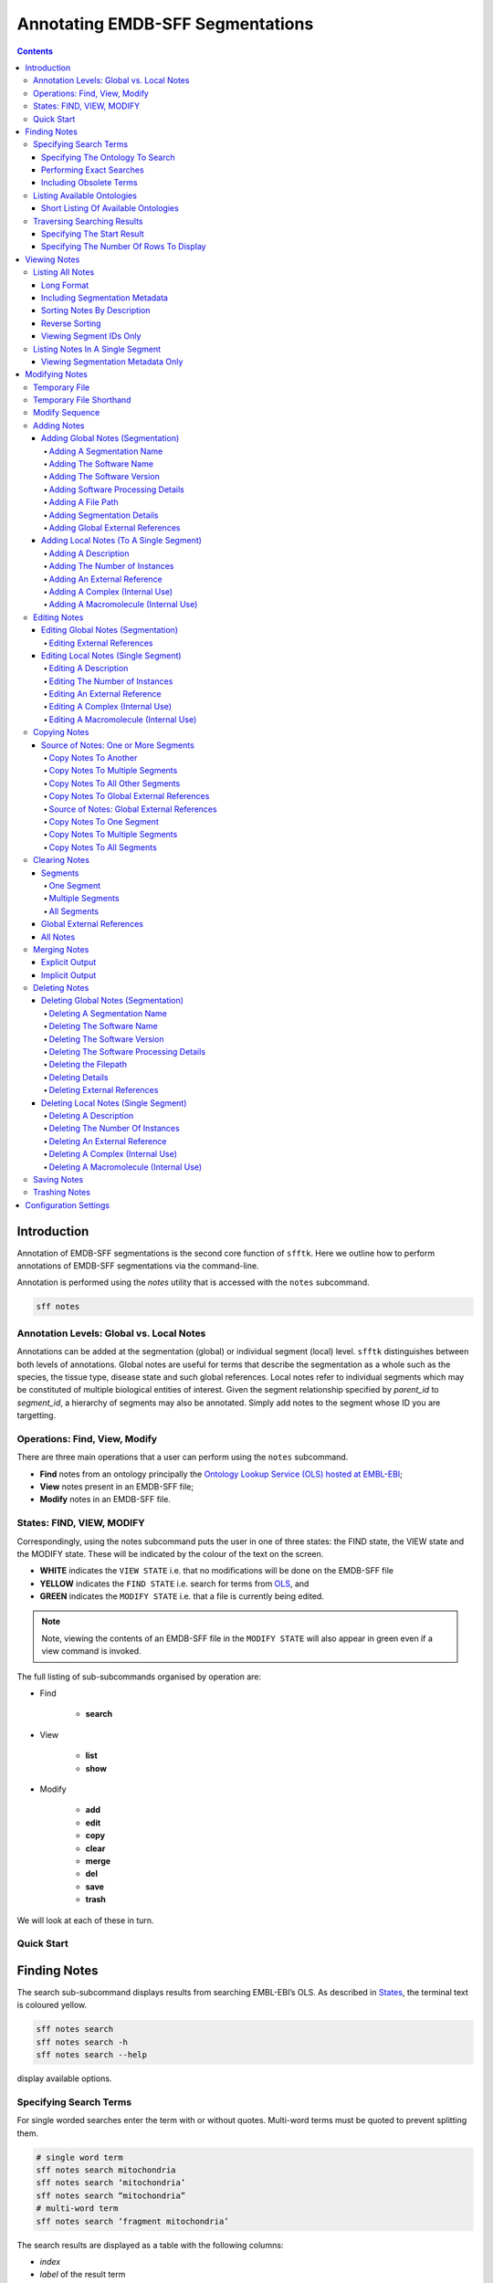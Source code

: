 =================================
Annotating EMDB-SFF Segmentations
=================================

.. contents::

Introduction
============

Annotation of EMDB-SFF segmentations is the second core function of ``sfftk``. 
Here we outline how to perform annotations of EMDB-SFF segmentations via the 
command-line.

Annotation is performed using the `notes` utility that is accessed with the 
``notes`` subcommand.

.. code:: bash

    sff notes
    
Annotation Levels: Global vs. Local Notes
-----------------------------------------

Annotations can be added at the segmentation (global) or individual segment 
(local) level. ``sfftk`` distinguishes between both levels of annotations. 
Global notes are 
useful for terms that describe the segmentation as a whole such as the 
species, the tissue type, disease state and such global references. Local 
notes refer to individual segments which may be constituted of multiple 
biological entities of interest. Given the segment relationship specified by 
`parent_id` to `segment_id`, a hierarchy of segments may also be annotated. 
Simply add notes to the segment whose ID you are targetting.

Operations: Find, View, Modify
------------------------------

There are three main operations that a user can perform using the ``notes`` subcommand.

-  **Find** notes from an ontology principally the `Ontology Lookup Service (OLS) hosted at EMBL-EBI <https://www.ebi.ac.uk/ols/index>`_;

-  **View** notes present in an EMDB-SFF file;

-  **Modify** notes in an EMDB-SFF file.

States: FIND, VIEW, MODIFY
--------------------------

Correspondingly, using the notes subcommand puts the user in one of three states: the FIND state, the VIEW state and the MODIFY state. These will be indicated by the colour of the text on the screen.

-  **WHITE** indicates the ``VIEW STATE`` i.e. that no modifications will be done on the EMDB-SFF file

-  **YELLOW** indicates the ``FIND STATE`` i.e. search for terms from `OLS <https://www.ebi.ac.uk/ols/index>`_, and

-  **GREEN** indicates the ``MODIFY STATE`` i.e. that a file is currently being edited. 

.. note::

	Note, viewing the contents of an EMDB-SFF file in the ``MODIFY STATE`` will also appear in green even if a view command is invoked.

The full listing of sub-subcommands organised by operation are:

-  Find

    -  **search**

-  View

    -  **list**

    -  **show**

-  Modify

    -  **add**

    -  **edit**

    - **copy**

    - **clear**

    -  **merge**

    -  **del**

    -  **save**

    -  **trash**

We will look at each of these in turn.

Quick Start
-----------

Finding Notes
=============

The search sub-subcommand displays results from searching EMBL-EBI’s OLS. As 
described in `States <#states-find-view-modify>`__, the terminal text is 
coloured yellow.

.. code:: bash

    sff notes search
    sff notes search -h
    sff notes search --help

display available options.

Specifying Search Terms
-----------------------

For single worded searches enter the term with or without quotes. Multi-word 
terms must be quoted to prevent splitting them.

.. code:: bash

    # single word term
    sff notes search mitochondria
    sff notes search ‘mitochondria’
    sff notes search “mitochondria”
    # multi-word term
    sff notes search ‘fragment mitochondria’

The search results are displayed as a table with the following columns:

-  *index*

-  *label* of the result term

-  *short_form*  [1]_ of the result term

-  *ontology_name*

-  *description/IRI* is free text describing the term and IRI refers to a link by which the term in the ontology may be accessed, and

-  *type* can have one of the following values: *class, property, individual, ontology*

Specifying The Ontology To Search
~~~~~~~~~~~~~~~~~~~~~~~~~~~~~~~~~

.. code:: bash

    sff notes search -O <ontology_name> “<term>”
    sff notes search --ontology <ontology_name> “<term>”

See `Listing Available Ontologies <#listing-available-ontologies>`__ on how 
to get an ontology to search.

Performing Exact Searches
~~~~~~~~~~~~~~~~~~~~~~~~~

Exact searches only return results matching the search term *exactly.*

.. code:: bash

    sff notes search -x “<term>”
    sff notes search --exact “<term>”

Including Obsolete Terms
~~~~~~~~~~~~~~~~~~~~~~~~

Some terms are retired and are excluded by default. They can be included using 
the ``-o/--obsoletes`` flag.

.. code:: bash

    sff notes search -o “<term>”
    sff notes search --obsoletes “<term>”

Listing Available Ontologies
----------------------------

.. code:: bash

    sff notes search -L “term”
    sff notes search --list-ontologies “term”

By default this provides a multi-line result for each ontology consisting of 
the *namespace* (also called *ID space*), *preferred prefix, title, 
description, homepage, the ontology ID,* and *version* of the ontology.

Short Listing Of Available Ontologies
~~~~~~~~~~~~~~~~~~~~~~~~~~~~~~~~~~~~~

Alternatively, a simple table result can be displayed using the 
``-l/--short-list-ontologies`` flag which displays only two columns: 
*namespace* and *description.*

.. code:: bash

    sff notes search -l “term”
    sff notes search --short-list-ontologies “term”

Traversing Searching Results
----------------------------

By default, ``sff notes`` search only shows the first page of results. Quite 
often, there will be more than one page of results. This will be evident from 
the last line of the results:

.. code:: bash
	
	Showing: 1 to 10 of 139 results found

Specifying The Start Result
~~~~~~~~~~~~~~~~~~~~~~~~~~~

The user can specify the result index at which results should be displayed 
using the ``-s/--start`` flag.

.. code:: bash

    sff notes search -s 1 “<term>”
    sff notes search --start 1 “<term>”

Specifying The Number Of Rows To Display
~~~~~~~~~~~~~~~~~~~~~~~~~~~~~~~~~~~~~~~~

More results can be display using the ``-r/--rows`` flag.

.. code:: bash

    sff notes search -r 11 “<term>”
    sff notes search --row 11 “<term>”

Entering invalid values for ``-s/--start`` and ``-r/--rows`` raise 
``ValueError`` exceptions.

Viewing Notes
=============

``sfftk`` includes utilities to view annotations (notes) included in EMDB-SFF 
files. There are two main functionalities:

-  `Listing` all notes present using the ``sff notes list`` sub-subcommand, and

-  `Showing` global notes or those in a single segment using the ``sff notes show`` sub-command.

As describe in `States <#states-find-view-modify>`__, the teminal text colour 
when viewing is **WHITE**.

Listing All Notes
-----------------

The **sff notes list** sub-command only lists a summary table of notes 
available for each segment. 

.. code:: bash

    sff notes list file.sff
    sff notes list file.hff
    sff notes list file.json

The default output is structured as follows:

.. code::

    Status information
    ******************
    Segment metatdata
    
Here is an example:

.. code:: bash

	**************************************************************************************************************
	id      parId   description                              #inst #exRf #cplx #macr           colour
	--------------------------------------------------------------------------------------------------------------
	9764    0       GroEL                                        1     7     0     0     (0.8, 0.96, 0.4, 1.0)
	9814    0       GroEL                                        1     7     0     0     (0.8, 0.48, 0.88, 1.0)
	9815    0       GroEL                                        1     7     0     0    (1.0, 0.412, 0.706, 1.0)
	9840    0       GroEL                                        1     7     0     0    (0.16, 0.84, 0.48, 1.0)
	9859    0       GroEL                                        1     7     0     0    (0.92, 0.84, 0.96, 1.0)
	9893    0       GroEL                                        1     7     0     0     (0.0, 0.84, 0.76, 1.0)
	9897    0       GroEL                                        1     7     0     0     (0.0, 0.84, 0.76, 1.0)
	9911    0       GroEL                                        1     7     0     0    (0.92, 0.84, 0.96, 1.0)
	9914    0       GroEL                                        1     7     0     0    (0.16, 0.84, 0.48, 1.0)
	9952    0       GroEL                                        1     7     0     0    (1.0, 0.412, 0.706, 1.0)
	9955    0       GroEL                                        1     7     0     0     (0.8, 0.96, 0.4, 1.0)
	9956    0       GroEL                                        1     7     0     0     (0.8, 0.48, 0.88, 1.0)

It has the following columns:

- *id*: segment ID

- *parId*: segment ID for the parent ID;

- *description*: a descriptive name for the segment, which provides a useful starting point when searching for annotation terms;

- *#inst*: the number of instances of the segment;

- *#exRf*: the number of external references present;

- *#cplx*: the number of complexes associated with the segment;

- *#macr*: the number of macromolecules associated with the segment; and

- *colour*: the colour of the segment in normalised RGBA. 

where the first line provides some status information about the current 
listing. Status messages will become much more important when we look at 
`modifying notes in EMDB-SFF files <#_c0sybxydflf7>`__. Status messages begin 
with a timestamp. Following status messages is the EMDB-SFF header 
information which specifies the schema version (``0.6.0a4``), the name of the 
segmentation (‘STL Segmentation’), software information including processing 
details, the primary descriptor (*meshList* in this case) and additional 
details on this segmentation. A row asterisks then divides the metadata from 
the segment data where one row per segment provides the *segment_id, 
parentID, description, number of instances, number of external references, 
number of complexes, number of macromolecules,* and *RGBA colour* of the 
segment. When modifying notes these values change.

Long Format
~~~~~~~~~~~

To view the list of notes by segment in long format (much more detail) use 
the ``-l/--long-format`` flag. This can be done with or without the header
(``-H/--header`` flag).

.. code:: bash

    sff notes list -l file.sff
    sff notes list --long-format file.sff

having the same

.. code::

    Status information
    ==================
    Segment metatdata

structure except now that the Segment metadata section has much more detail.

.. code::

	**************************************************************************************************************
	ID:		9764
	PARENT ID:	0
	Segment Type:	threeDVolume
	--------------------------------------------------------------------------------------------------------------
	Description:
		GroEL
	Number of instances:
		1
	--------------------------------------------------------------------------------------------------------------
	External references:
		#  ontology_name    iri                                                      short_form           L D
		------------------------------------------------------------------------------------------------------
		0: ogg              http://purl.obolibrary.org/obo/OGG_3000881348            OGG_3000881348       Y N
		1: ogg              http://purl.obolibrary.org/obo/OGG_3001198820            OGG_3001198820       Y N
		2: vo               http://purl.obolibrary.org/obo/VO_0010998                VO_0010998           Y N
		3: vo               http://purl.obolibrary.org/obo/VO_0011075                VO_0011075           Y N
		4: pdro             http://purl.obolibrary.org/obo/VO_0010998                VO_0010998           Y N
		5: pdro             http://purl.obolibrary.org/obo/VO_0011075                VO_0011075           Y N
		6: omit             http://purl.obolibrary.org/obo/OMIT_0001676              OMIT_0001676         Y N
	--------------------------------------------------------------------------------------------------------------
	Complexes:
		-*- NOT DEFINED -*-
	Macromolecules:
		-*- NOT DEFINED -*-
	--------------------------------------------------------------------------------------------------------------
	Colour:
		(0.800000011920929, 0.9599999785423279, 0.4000000059604645, 1.0)
	**************************************************************************************************************
	ID:		9814
	PARENT ID:	0
	Segment Type:	threeDVolume
	--------------------------------------------------------------------------------------------------------------
	Description:
		GroEL
	Number of instances:
		1
	--------------------------------------------------------------------------------------------------------------
	External references:
		#  ontology_name    iri                                                      short_form           L D
		------------------------------------------------------------------------------------------------------
		0: ogg              http://purl.obolibrary.org/obo/OGG_3000881348            OGG_3000881348       Y N
		1: ogg              http://purl.obolibrary.org/obo/OGG_3001198820            OGG_3001198820       Y N
		2: vo               http://purl.obolibrary.org/obo/VO_0010998                VO_0010998           Y N
		3: vo               http://purl.obolibrary.org/obo/VO_0011075                VO_0011075           Y N
		4: pdro             http://purl.obolibrary.org/obo/VO_0010998                VO_0010998           Y N
		5: pdro             http://purl.obolibrary.org/obo/VO_0011075                VO_0011075           Y N
		6: omit             http://purl.obolibrary.org/obo/OMIT_0001676              OMIT_0001676         Y N
	--------------------------------------------------------------------------------------------------------------
	Complexes:
		-*- NOT DEFINED -*-
	Macromolecules:
		-*- NOT DEFINED -*-
	--------------------------------------------------------------------------------------------------------------
	Colour:
		(0.800000011920929, 0.47999998927116394, 0.8799999952316284, 1.0)
	**************************************************************************************************************
	...
	# other segments go here
	...
	**************************************************************************************************************
	ID:		9956
	PARENT ID:	0
	Segment Type:	threeDVolume
	--------------------------------------------------------------------------------------------------------------
	Description:
		GroEL
	Number of instances:
		1
	--------------------------------------------------------------------------------------------------------------
	External references:
		#  ontology_name    iri                                                      short_form           L D
		------------------------------------------------------------------------------------------------------
		0: ogg              http://purl.obolibrary.org/obo/OGG_3000881348            OGG_3000881348       Y N
		1: ogg              http://purl.obolibrary.org/obo/OGG_3001198820            OGG_3001198820       Y N
		2: vo               http://purl.obolibrary.org/obo/VO_0010998                VO_0010998           Y N
		3: vo               http://purl.obolibrary.org/obo/VO_0011075                VO_0011075           Y N
		4: pdro             http://purl.obolibrary.org/obo/VO_0010998                VO_0010998           Y N
		5: pdro             http://purl.obolibrary.org/obo/VO_0011075                VO_0011075           Y N
		6: omit             http://purl.obolibrary.org/obo/OMIT_0001676              OMIT_0001676         Y N
	--------------------------------------------------------------------------------------------------------------
	Complexes:
		-*- NOT DEFINED -*-
	Macromolecules:
		-*- NOT DEFINED -*-
	--------------------------------------------------------------------------------------------------------------
	Colour:
		(0.800000011920929, 0.47999998927116394, 0.8799999952316284, 1.0)

Including Segmentation Metadata
~~~~~~~~~~~~~~~~~~~~~~~~~~~~~~~

By default, segmentation metadata (name, software, global notes, file path, 
details) are not included when listing or showing notes. The ``-H/--header`` 
flag includes this.

.. code:: bash

	sff notes list -H file.sff
	sff notes list --header file.sff
	
The output has the following structure: 

.. code::

    Status information
    ==================
    EMDB-SFF metadata
    ******************
    Segment metatdata
    
And here's an example:

.. code::

	==============================================================================================================
	EMDB-SFF v.0.6.0a4
	--------------------------------------------------------------------------------------------------------------
	Segmentation name:
		Segger Segmentation
	Segmentation software:
		Software: segger
		Version:  2
	Software processing details:
	        -*- NOT DEFINED -*-
	--------------------------------------------------------------------------------------------------------------
	Primary descriptor:
		threeDVolume
	--------------------------------------------------------------------------------------------------------------
	File path:
		/Users/pkorir/Data/segmentations/seg
	--------------------------------------------------------------------------------------------------------------
	Bounding box:
		(0, None, 0, None, 0, None)
	--------------------------------------------------------------------------------------------------------------
	Global external references:
		#  ontology_name    iri                                                      short_form           L D
		------------------------------------------------------------------------------------------------------
		0: ncit             http://purl.obolibrary.org/obo/NCIT_C14206               NCIT_C14206          Y Y
		1: dron             http://purl.obolibrary.org/obo/DRON_00018778             DRON_00018778        Y N
		2: omit             http://purl.obolibrary.org/obo/OMIT_0006157              OMIT_0006157         Y N
		3: ncbitaxon        http://purl.obolibrary.org/obo/NCBITaxon_562             NCBITaxon_562        Y N
	--------------------------------------------------------------------------------------------------------------
	Segmentation details:
		-*- NOT DEFINED -*-
	**************************************************************************************************************
	id      parId   description                              #inst #exRf #cplx #macr           colour
	--------------------------------------------------------------------------------------------------------------
	9764    0       GroEL                                        1     7     0     0     (0.8, 0.96, 0.4, 1.0)
	9814    0       GroEL                                        1     7     0     0     (0.8, 0.48, 0.88, 1.0)
	9815    0       GroEL                                        1     7     0     0    (1.0, 0.412, 0.706, 1.0)
	9840    0       GroEL                                        1     7     0     0    (0.16, 0.84, 0.48, 1.0)
	9859    0       GroEL                                        1     7     0     0    (0.92, 0.84, 0.96, 1.0)
	9893    0       GroEL                                        1     7     0     0     (0.0, 0.84, 0.76, 1.0)
	9897    0       GroEL                                        1     7     0     0     (0.0, 0.84, 0.76, 1.0)
	9911    0       GroEL                                        1     7     0     0    (0.92, 0.84, 0.96, 1.0)
	9914    0       GroEL                                        1     7     0     0    (0.16, 0.84, 0.48, 1.0)
	9952    0       GroEL                                        1     7     0     0    (1.0, 0.412, 0.706, 1.0)
	9955    0       GroEL                                        1     7     0     0     (0.8, 0.96, 0.4, 1.0)
	9956    0       GroEL                                        1     7     0     0     (0.8, 0.48, 0.88, 1.0)

Sorting Notes By Description
~~~~~~~~~~~~~~~~~~~~~~~~~~~~

Notes are sorted by the index (first column) by default. However, the user can sort notes by description (third column) using the ``-D/--sort-by-description`` flag.

.. code:: bash

    sff notes list -D file.json
    sff notes list --sort-by-description file.json

.. code::

	**************************************************************************************************************
	id      parId   description                              #inst #exRf #cplx #macr           colour
	--------------------------------------------------------------------------------------------------------------
	9764    0       DNA replication licensing factor MCM4        1     2     0     0     (0.8, 0.96, 0.4, 1.0)
	9814    0       DNA replication licensing factor MCM3        1     2     0     0     (0.8, 0.48, 0.88, 1.0)
	9815    0       DNA replication licensing factor MCM6        1     2     0     0    (1.0, 0.412, 0.706, 1.0)
	9840    0       DNA replication licensing factor MCM2        1     2     0     0    (0.16, 0.84, 0.48, 1.0)
	9859    0       DNA replication licensing factor MCM7        1     2     0     0    (0.92, 0.84, 0.96, 1.0)
	9893    0       Minichromosome maintenance protein 5         1     2     0     0     (0.0, 0.84, 0.76, 1.0)
	9897    0       Minichromosome maintenance protein 5         1     2     0     0     (0.0, 0.84, 0.76, 1.0)
	9911    0       DNA replication licensing factor MCM7        1     2     0     0    (0.92, 0.84, 0.96, 1.0)
	9914    0       DNA replication licensing factor MCM2        1     2     0     0    (0.16, 0.84, 0.48, 1.0)
	9952    0       DNA replication licensing factor MCM6        1     2     0     0    (1.0, 0.412, 0.706, 1.0)
	9955    0       DNA replication licensing factor MCM4        1     2     0     0     (0.8, 0.96, 0.4, 1.0)
	9956    0       DNA replication licensing factor MCM3        1     2     0     0     (0.8, 0.48, 0.88, 1.0)

becomes

.. code::

	**************************************************************************************************************
	id      parId   description                              #inst #exRf #cplx #macr           colour
	--------------------------------------------------------------------------------------------------------------
	9840    0       DNA replication licensing factor MCM2        1     2     0     0    (0.16, 0.84, 0.48, 1.0)
	9914    0       DNA replication licensing factor MCM2        1     2     0     0    (0.16, 0.84, 0.48, 1.0)
	9814    0       DNA replication licensing factor MCM3        1     2     0     0     (0.8, 0.48, 0.88, 1.0)
	9956    0       DNA replication licensing factor MCM3        1     2     0     0     (0.8, 0.48, 0.88, 1.0)
	9764    0       DNA replication licensing factor MCM4        1     2     0     0     (0.8, 0.96, 0.4, 1.0)
	9955    0       DNA replication licensing factor MCM4        1     2     0     0     (0.8, 0.96, 0.4, 1.0)
	9815    0       DNA replication licensing factor MCM6        1     2     0     0    (1.0, 0.412, 0.706, 1.0)
	9952    0       DNA replication licensing factor MCM6        1     2     0     0    (1.0, 0.412, 0.706, 1.0)
	9859    0       DNA replication licensing factor MCM7        1     2     0     0    (0.92, 0.84, 0.96, 1.0)
	9911    0       DNA replication licensing factor MCM7        1     2     0     0    (0.92, 0.84, 0.96, 1.0)
	9893    0       Minichromosome maintenance protein 5         1     2     0     0     (0.0, 0.84, 0.76, 1.0)
	9897    0       Minichromosome maintenance protein 5         1     2     0     0     (0.0, 0.84, 0.76, 1.0)


Note that descriptions longer than 40 characters are truncated and terminated 
with an ellipsis (``...``) but the full description is visible in long format.

Reverse Sorting
~~~~~~~~~~~~~~~

Alternative, sorting can be reversed using the ``-r/--reverse`` flag. This 
applies to both sorting by index or by description.

Reverse sorting by index:

.. code:: bash

    sff notes list -r file.json
    sff notes list --reverse file.json
    
For the above, this becomes:

.. code::

	**************************************************************************************************************
	id      parId   description                              #inst #exRf #cplx #macr           colour
	--------------------------------------------------------------------------------------------------------------
	9956    0       DNA replication licensing factor MCM3        1     2     0     0     (0.8, 0.48, 0.88, 1.0)
	9955    0       DNA replication licensing factor MCM4        1     2     0     0     (0.8, 0.96, 0.4, 1.0)
	9952    0       DNA replication licensing factor MCM6        1     2     0     0    (1.0, 0.412, 0.706, 1.0)
	9914    0       DNA replication licensing factor MCM2        1     2     0     0    (0.16, 0.84, 0.48, 1.0)
	9911    0       DNA replication licensing factor MCM7        1     2     0     0    (0.92, 0.84, 0.96, 1.0)
	9897    0       Minichromosome maintenance protein 5         1     2     0     0     (0.0, 0.84, 0.76, 1.0)
	9893    0       Minichromosome maintenance protein 5         1     2     0     0     (0.0, 0.84, 0.76, 1.0)
	9859    0       DNA replication licensing factor MCM7        1     2     0     0    (0.92, 0.84, 0.96, 1.0)
	9840    0       DNA replication licensing factor MCM2        1     2     0     0    (0.16, 0.84, 0.48, 1.0)
	9815    0       DNA replication licensing factor MCM6        1     2     0     0    (1.0, 0.412, 0.706, 1.0)
	9814    0       DNA replication licensing factor MCM3        1     2     0     0     (0.8, 0.48, 0.88, 1.0)
	9764    0       DNA replication licensing factor MCM4        1     2     0     0     (0.8, 0.96, 0.4, 1.0)

Reverse sorting by description

.. code:: bash

    sff notes list -r -D file.json
    sff notes list --reverse --sort-by-description file.json

leading to

.. code::

	**************************************************************************************************************
	id      parId   description                              #inst #exRf #cplx #macr           colour
	--------------------------------------------------------------------------------------------------------------
	9893    0       Minichromosome maintenance protein 5         1     2     0     0     (0.0, 0.84, 0.76, 1.0)
	9897    0       Minichromosome maintenance protein 5         1     2     0     0     (0.0, 0.84, 0.76, 1.0)
	9859    0       DNA replication licensing factor MCM7        1     2     0     0    (0.92, 0.84, 0.96, 1.0)
	9911    0       DNA replication licensing factor MCM7        1     2     0     0    (0.92, 0.84, 0.96, 1.0)
	9815    0       DNA replication licensing factor MCM6        1     2     0     0    (1.0, 0.412, 0.706, 1.0)
	9952    0       DNA replication licensing factor MCM6        1     2     0     0    (1.0, 0.412, 0.706, 1.0)
	9764    0       DNA replication licensing factor MCM4        1     2     0     0     (0.8, 0.96, 0.4, 1.0)
	9955    0       DNA replication licensing factor MCM4        1     2     0     0     (0.8, 0.96, 0.4, 1.0)
	9814    0       DNA replication licensing factor MCM3        1     2     0     0     (0.8, 0.48, 0.88, 1.0)
	9956    0       DNA replication licensing factor MCM3        1     2     0     0     (0.8, 0.48, 0.88, 1.0)
	9840    0       DNA replication licensing factor MCM2        1     2     0     0    (0.16, 0.84, 0.48, 1.0)
	9914    0       DNA replication licensing factor MCM2        1     2     0     0    (0.16, 0.84, 0.48, 1.0)


Viewing Segment IDs Only
~~~~~~~~~~~~~~~~~~~~~~~~~~~~~~

To view the segment IDs only write:

.. code:: bash

	sff notes list -I file.sff
	9764
	9814
	9815
	9840
	9859
	9893
	9897
	9911
	9914
	9952
	9955
	9956
	
which are sorted in ascending order. These can be reversed using the 
``-r/--reverse`` flag.

.. code:: bash

	sff notes list -I -r file.sff
	9956
	9955
	9952
	9914
	9911
	9897
	9893
	9859
	9840
	9815
	9814
	9764
	

Listing Notes In A Single Segment
---------------------------------

Listing notes from EMDB-SFF files with many segments could clutter the screen. 
The user can switch between listing all segments to finding segment IDs of 
interest then displaying one or more segments of interest using the sff 
notes show sub-subcommand. Therefore, this takes an extra parameter 
``-i/--segment-id`` which takes either one ID or a sequence of IDs separated 
only by commas (,).

Show one segment:

.. code:: bash

    sff notes show -i <int> file.json
    sff notes show --segment-id <int> file.json

For more than one:

.. code:: bash

    sff notes show -i <int>,<int>,<int> file.json
    sff notes show --segment-id <int>,<int>,<int> file.json
    
Example:

.. code::

	**************************************************************************************************************
	id      parId   description                              #inst #exRf #cplx #macr           colour
	--------------------------------------------------------------------------------------------------------------
	9911    0       DNA replication licensing factor MCM7        1     2     0     0    (0.92, 0.84, 0.96, 1.0)

Note that there are **NO SPACES** between the sequence of segment IDs. As with 
listing notes, the user can show notes in long format using the 
``-l/--long-format`` flag.

.. code:: bash

    sff notes show -i <int> -l file.json
    sff notes --segment-id <int> --long-format file.json
 
Example:

.. code::

	**************************************************************************************************************
	ID:		9911
	PARENT ID:	0
	Segment Type:	threeDVolume
	--------------------------------------------------------------------------------------------------------------
	Description:
		DNA replication licensing factor MCM7
	Number of instances:
		1
	--------------------------------------------------------------------------------------------------------------
	External references:
		#  ontology_name    iri                                                      short_form           L D
		------------------------------------------------------------------------------------------------------
		0: pr               http://purl.obolibrary.org/obo/PR_P38132                 PR_P38132            Y Y
		1: uniprot          http://www.uniprot.org/uniprot/P38132                    P38132               N N
	--------------------------------------------------------------------------------------------------------------
	Complexes:
		-*- NOT DEFINED -*-
	Macromolecules:
		-*- NOT DEFINED -*-
	--------------------------------------------------------------------------------------------------------------
	Colour:
		(0.9200000166893005, 0.8399999737739563, 0.9599999785423279, 1.0)
	

Viewing Segmentation Metadata Only
~~~~~~~~~~~~~~~~~~~~~~~~~~~~~~~~~~~~~~~~~~~~~

As specified for ``sff notes list``, using the ``-H/--header`` flag with 
``sff notes show`` will display the header (segmentation metadata) only.

.. code:: bash

	sff notes show -H file.json
	sff notes show --header file.json
	
Example:

.. code::

	==============================================================================================================
	EMDB-SFF v.0.6.0a4
	--------------------------------------------------------------------------------------------------------------
	Segmentation name:
		Segger Segmentation
	Segmentation software:
		Software: segger
		Version:  2
	Software processing details:
	        -*- NOT DEFINED -*-
	--------------------------------------------------------------------------------------------------------------
	Primary descriptor:
		threeDVolume
	--------------------------------------------------------------------------------------------------------------
	File path:
		/Users/pkorir/Data/segmentations/seg
	--------------------------------------------------------------------------------------------------------------
	Bounding box:
		(0, None, 0, None, 0, None)
	--------------------------------------------------------------------------------------------------------------
	Global external references:
		#  ontology_name    iri                                                      short_form           L D
		------------------------------------------------------------------------------------------------------
		0: ncbitaxon        http://purl.obolibrary.org/obo/NCBITaxon_559292          NCBITaxon_559292     Y N
		1: pdb              http://www.ebi.ac.uk/pdbe/entry/pdb/3ja8                 3ja8                 N N
	--------------------------------------------------------------------------------------------------------------
	Segmentation details:
		-*- NOT DEFINED -*-


Modifying Notes
===============

Modifying notes is slightly more complicated than the read-only activities 
of *finding* and *viewing* described above. It involves making changes to the 
annotation sections (*biologicalAnnotation: description, numberOfInstances, 
externalReferences* and *complexesAndMacromolecules: complexes* and 
*macromolecules*) of the segments of interest.

Temporary File
--------------

In order to avoid destroying the EMDB-SFF file to be modified, ``sfftk`` makes a 
temporary copy to be used throughout the modification process. Once the user 
is satisfied with the annotation the temporary file should be saved. 
Alternatively, the user can discard all changes by trashing the annotations 
in the temporary file then starting again.

.. note::

	**A Note About EMDB-SFF Formats**
	
	Any EMDB-SFF format (XML, HDF5, JSON) may be used for the temporary file. 
	However, JSON is preferred because of the absence of geometrical data. XML 
	(particularly) and HDF5 can have voluminous geometrical data which can make 
	the process of modifying an EMDB-SFF very slow. 
	
	The default format used is JSON.

You can modify the name and format of the temporary file using the ``config``
command to modify the ``__TEMP_FILE`` option.

.. code:: bash

	sff config get __TEMP_FILE
	Mon Jan 22 16:49:59 2018	Reading configs from /Users/pkorir/.sfftk/sff.conf
	Mon Jan 22 16:49:59 2018	Getting config __TEMP_FILE...
	./temp-annotated.json
	
to view current settings. As for ``convert``, the extension of the temporary
file determines the output form.

.. code:: bash

	sff config set __TEMP_FILE ./my-annotations.json
	Mon Jan 22 16:49:27 2018	Reading configs from /Users/pkorir/.sfftk/sff.conf
	Mon Jan 22 16:49:27 2018	Setting config __TEMP_FILE to value ./my-annotations.json...
	sff config list
	Mon Jan 22 16:49:31 2018	Reading configs from /Users/pkorir/.sfftk/sff.conf
	Mon Jan 22 16:49:31 2018	Listing all 3 configs...
	__TEMP_FILE          = ./my-annotations.json
	__TEMP_FILE_REF      = @
	NAME                 = VALUE
	

Temporary File Shorthand
------------------------

Once the user has entered the MODIFY state (by either running one of ``sff notes add``, 
``sff notes edit`` or ``sff notes del``) the user can refer to the temporary 
file using a shorthand specified in the configs. 

The default shorthand is the 'at' symbol (``@``).

.. code:: bash

    # add a description (assuming none exists)
    sff notes add -i 1 -D ‘some description’ file.sff
    # user is now in MODIFY state
    sff notes edit -i 1 -D ‘another description’ @

This is useful if the file has a long name or is at a distant path.

.. code:: bash

    sff notes add -i 1 -D ‘some description’ tomo_5_diff_change_3.3_pi_77_27_paul_publishes.json
    sff notes edit -i 1 -D ‘another description’ @

or

.. code:: bash

    sff notes add -i 1 -D ‘some description’ ~/experiments/files/tomograms/zebra_fish_20170312/masks_repeat_19_3.3_relion_2.0.json
    sff notes edit -i 1 -D ‘some description’ @
    
The attentive reader will have noticed the option ``__TEMP_FILE_REF`` above. 
Indeed this variable specifieds the temporary file shorthand and can 
be modifed as above.

Modify Sequence
---------------

The following diagram illustrates the sequence of steps to be carried out with 
the names of the sub-subcommand next to arrows showing the modification that occurs.

.. image:: annotating-01.png

There are four types of annotations that can be made:

-  the segment *description*;

-  the *number of instances* of the segment;

-  *external references* available in public archives

   -  *global external references* apply to the segmentation as a whole such as specimen type, scientific name

   -  *external references* for a single segment apply only to a single segment

-  *complexes and macromolecules*

Adding Notes
------------

Adding Global Notes (Segmentation)
~~~~~~~~~~~~~~~~~~~~~~~~~~~~~~~~~~

Global notes are added using the ``sff notes add`` sub-command. The 
following flags modify segmentation metadata and global external
references:

- ``-N/--name``: the *name of the segmentation* as a whole;

- ``-S/--software-name``: the *name of the software program* that produced the segmentation;

- ``-V/--software-version``: the *version of the software* used;

- ``-P/--software-processing-details``: a quoted string outlining the processing details by which the segmentation was obtained;

.. todo::

    Make ``-P/--software-processing-details`` take an optional file
    argument containing the segmentation protocol

- ``-F/--file-path``: the *path to the segmentation file* on the local machine;

.. warning::

    .. deprecated:: 0.7.0
        The ``-F/--file-path`` option has been used to link to external files holding geometrical data. This will
        be deprecated in favour of hosting all geometrical data within the EMDB-SFF file (HDF5 and XML).

- ``d/--details``: a quoted string of additional *details* pertaining to this segmentation;

- ``-E/--external-ref`` for *global* or *segment external references*;

Each of the above will be demonstrated. The examples demonstrate before entering
the MODIFY STATE (explicitly specifying the filename) and after entering the 
MODIFY STATE (using file shorthand e.g. ``@`` used).

Adding A Segmentation Name
``````````````````````````````````````````````````````

To be on the safe side use a quoted string to accommodate spaces. However, for 
single word values no quotes are required.

.. code::

	# general
	sff notes add -N "My Best Segmentation" file.json 	# not in MODIFY state yet
	sff notes add --name "My Worst Segmentation" @ 		# already in MODIFY state
	# single word
	sff notes add -N Mitochondria file.json 
	
Adding The Software Name
``````````````````````````````````````````````````````
.. code::

	sff notes add -S IMOD file.json			# not in MODIFY state
	sff notes add --software-name Amira @	# MODIFY state


Adding The Software Version
``````````````````````````````````````````````````````
.. code::

	sff notes add -V v5.6.3 file.json			# not in MODIFY state
	sff notes add --software-version v0.1.1 @	# MODIFY state		


Adding Software Processing Details
``````````````````````````````````````````````````````
.. code::

	# not in MODIFY state
	sff notes add -P "Density map was automatically segmented using the watershed algorithm on a HP Cluster with 200 nodes" file.json
	# MODIFY state
	sff notes add --software-processing-details "Threshold of 1.08" @

Adding A File Path
``````````````````````````````````````````````````````
.. code::

	sff notes add -F /path/to/seg file.json		# not in MODIFY state
	sff notes add --file-path /path/to/seg @	# MODIFY state

Adding Segmentation Details
``````````````````````````````````````````````````````
.. code::

	# not in MODIFY state
	sff notes add -d "Specimen was irradiated with 5 lux of light then imaged vertically" file.json
	# MODIFY state
	sff notes add --description "All imaging was done at 17 K" @
	

Adding Global External References
``````````````````````````````````````````````````````
The external references flag (``-E/--external-ref``) takes three arguments:

- the ``name of the source`` at which the reference may be found;

- the ``IRI to the term`` [2]_ to the term in its archive;

- the ``accession code`` for the reference.

You can use multiple ``-E/--external-ref`` flags at once. 

.. code::

	# not in MODIFY state
	sff notes add -E ncbitaxon http://purl.obolibrary.org/obo/NCBITaxon_559292 NCBITaxon_559292 file.json
	# MODIFY state
	# more than one reference
	sff notes add -E ncbitaxon http://purl.obolibrary.org/obo/NCBITaxon_559292 NCBITaxon_559292 -E pdb http://www.ebi.ac.uk/pdbe/entry/pdb/3ja8 3ja8 @

Adding Local Notes (To A Single Segment)
~~~~~~~~~~~~~~~~~~~~~~~~~~~~~~~~~~~~~~~~

Notes are added using the **sff notes add** sub-subcommand.

.. code:: bash

    sff notes add -i <segment_id> [options] file.json

Adding A Description
``````````````````````````````````````````````````````

Use the ``-D/--description`` flag to add a description. Multi-word descriptions will need to be quoted.

.. code:: bash

    sff notes add -i 9911 -D 'a very good description' file.sff
    sff notes add --segment-id 9911 --description 'a very good description' file.sff

Adding The Number of Instances
``````````````````````````````````````````````````````

.. code:: bash

    sff notes add -i 9911 -n <int> file.json
    sff notes add --segment-id 9911 --number-of-instances <int> file.json

Adding An External Reference
``````````````````````````````````````````````````````

The external references flag (``-E/--external-ref``) takes three arguments:

- the ``name of the source`` at which the reference may be found;

- the ``IRI to the term`` where more details may be found;

- the ``accession code`` for the reference.

You can use multiple ``-E/--external-ref`` flags at once. 

All of these may be obtained either from the OLS website of using the output of `sff notes search ‘<term>’ <#finding-notes>`__.

For example, suppose we ran

.. code:: bash

	sff notes search 'mitochondria'
	
and obtain the following results: 

.. image:: search-results-01.png

and are interested in adding the second result as an external reference to a 
segment. We note down the *ontology name* (``go``), *IRI* 
(``http://purl.obolibrary.org/obo/GO_0005739``) and the *short_form* 
(``GO:0005739``) then use the following command:

.. code:: bash

    sff notes add -i 9911 -E go http://purl.obolibrary.org/obo/GO_0005739 GO:0005739 file.json
    sff notes add -i 9911 --external-ref go http://purl.obolibrary.org/obo/GO_0005739 GO:0005739 file.json

Adding A Complex (Internal Use)
``````````````````````````````````````````````````````

.. code:: bash

    sff notes add -i <segment_id> -C <comp1>,<comp2>,...,<compN> file.json
    sff notes add -i <segment_id> --complexes <comp1>,<comp2>,...,<compN> file.json

Adding A Macromolecule (Internal Use)
``````````````````````````````````````````````````````

.. code:: bash

    sff notes add -i <segment_id> -M <macr1>,<macr2>,...,<macrN> file.json
    sff notes add -i <segment_id> --macromolecules <macr1>,<macr2>,...,<macrN> file.json

Editing Notes
-------------

Editing Global Notes (Segmentation)
~~~~~~~~~~~~~~~~~~~~~~~~~~~~~~~~~~~~~~~

Editing global notes is straightforward and works exactly like adding notes
for all items of metadata except external references. In fact, one can use 
``add`` and ``edit`` interchangeably for *name, software name, software version, software processing details, file path* and *details*.

Editing External References
``````````````````````````````````````````````````````

As we will see shortly, an extra argument is needed to specify the external
reference to be edited (``-e/--external-ref-id``).

.. code:: bash

	sff notes edit -e <ref_id> -E <ontology_name> <iri> <short_form> file.json
	
Specifying ``sff notes edit -e 0 -E <ontology_name> <iri> <short_form> file.json `` 
when there are no external references is equivalent to
using ``sff notes add -E <ontology_name> <iri> <short_form> file.json``.

Editing Local Notes (Single Segment)
~~~~~~~~~~~~~~~~~~~~~~~~~~~~~~~~~~~~~~~~

If a segment in an EMDB-SFF file already contains notes then we can edit 
the notes using the ``sff notes edit`` sub-subcommand. Because some edit 
options will need to refer to specific entries (e.g. the third external 
reference) extra arguments are required to specify which item is being edited.

Editing A Description
``````````````````````````````````````````````````````

.. code:: bash

    sff notes edit -i <segment_id> -D ‘<description>’ file.json
    sff notes edit -i <segment_id> -D ‘<description>’ @ # if editing a just-added description

Editing The Number of Instances
``````````````````````````````````````````````````````

.. code:: bash

    sff notes edit -i <segment_id> -n <int> file.json
    sff notes edit -i <segment_id> -n <int> @ # if editing a just-added value

Editing An External Reference
``````````````````````````````````````````````````````

.. code:: bash

    sff notes edit -i <segment_id> -e <extref_id> -E <ontology> <obo_id> file.json
    sff notes edit -i <segment_id> --external-ref-id <extref_id> -E <ontology> <obo_id> file.json
    # if editing a just-added description
    sff notes edit -i <segment_id> -e <extref_id> -E <ontology> <obo_id> @

Editing A Complex (Internal Use)
``````````````````````````````````````````````````````

.. code:: bash

    sff notes edit -i <segment_id> -c <comp_id> -C <comp1>,<comp2>,...,<compN> file.json
    sff notes edit -i <segment_id> --complex-id <comp_id> -C <comp1>,<comp2>,...,<compN> file.json

If only one complex is specified then the complex at complex_id will be replaced. However, if more than one is specified then complex_id will be replaced and the new complexes will bump down all present complexes.

Editing A Macromolecule (Internal Use)
``````````````````````````````````````````````````````

.. code:: bash

    sff notes edit -i <segment_id> -m <macr_id> -M <macr1>,<macr2>,...,<macrN> file.json
    sff notes edit -i <segment_id> --macromolecule-id <macr_id> -M <macr1>,<macr2>,...,<macrN> file.json


Copying Notes
-------------

Users may copy notes using the ``sff notes copy`` command.

Important points to remember:

-   Copying only makes use of external references - the segment description and number of instances are left intact.

-   It is currently not possible to select a subset of annotations (this will be added in a later release); all
    annotations are copied to the destination. However, individual annotations that are to be excluded may be removed
    using the following sequence:

    1.  view notes in the segment using

        .. code:: bash

            sff notes show --long-format -i <id> file.json

        or

        .. code:: bash

            sff notes show -H file.json

        for global notes;

    2.  delete specific notes using

        .. code:: bash

            sff notes del <id1>,<id2>,...,<idN> file.json

For the complete set of options run:

.. code:: bash

    sff notes copy
    usage: sff notes copy [-h] [-p CONFIG_PATH] [-b] [-i SEGMENT_ID]
                      [--from-global | --to-global] [-t TO_SEGMENT | --to-all]
                      sff_file

    Copy notes from one/multiple segment to one/multiple/all other segments within
    the same EMDB-SFF file

    positional arguments:
      sff_file              path (rel/abs) to an EMDB-SFF file

    optional arguments:
      -h, --help            show this help message and exit
      -p CONFIG_PATH, --config-path CONFIG_PATH
                            path to configs file
      -b, --shipped-configs
                            use shipped configs only if config path and user
                            configs fail [default: False]
      -i SEGMENT_ID, --segment-id SEGMENT_ID
                            segment ID or a comma-separated sequence of segment
                            IDs of source segment(s); run 'sff notes list <file>'
                            for a list of segment IDs
      --from-global         copy notes from global (metadata) to --to-segment
                            segments
      --to-global           copy notes from --segment-id segment to global
                            (metadata)
      -t TO_SEGMENT, --to-segment TO_SEGMENT
                            segment ID or a comma-separated sequence of segment
                            IDs of destination segment(s); run 'sff notes list
                            <file>' for a list of segment IDs
      --to-all              copy notes from --segment-id segment to all (other)
                            segments

Source of Notes: One or More Segments
~~~~~~~~~~~~~~~~~~~~~~~~~~~~~~~~~~~~~

Copy Notes To Another
`````````````````````

.. code:: bash

    sff notes copy -i <source_segment_id> -t <dest_segment_id> file.json

Copy Notes To Multiple Segments
```````````````````````````````

.. code:: bash

    sff notes copy -i <source_segment_id> -t <id1>,<id2>,...,<idN> file.json

Copy Notes To All Other Segments
````````````````````````````````

.. code:: bash

    sff notes copy -i <source_segment_id> --to-all file.json

The source segment will be excluded in the destination segments.

Copy Notes To Global External References
````````````````````````````````````````

.. code:: bash

    sff notes copy -i <source_segment_id> --to-global file.json

Source of Notes: Global External References
```````````````````````````````````````````

Copy Notes To One Segment
`````````````````````````

.. code:: bash

    sff notes copy --from-global -t <id> file.json

Copy Notes To Multiple Segments
```````````````````````````````

.. code:: bash

    sff notes copy --from-global -t <id1>,<id2>,...,<idN> file.json

Copy Notes To All Segments
``````````````````````````

.. code:: bash

    sff notes copy --from-global --to-all file.json

Clearing Notes
--------------

The ``sff notes clear`` utility removes all notes from one or more segments or clears global external references.
As always we can view the full list of options:


.. code:: bash

    sff notes clear
    usage: sff notes clear [-h] [-p CONFIG_PATH] [-b] [--all] [--from-global]
                           [-i SEGMENT_ID | --from-all-segments]
                           sff_file

    Clear all notes for one or more segments in an EMDB-SFF file

    positional arguments:
      sff_file              path (rel/abs) to an EMDB-SFF file

    optional arguments:
      -h, --help            show this help message and exit
      -p CONFIG_PATH, --config-path CONFIG_PATH
                            path to configs file
      -b, --shipped-configs
                            use shipped configs only if config path and user
                            configs fail [default: False]
      --all                 clear all notes; USE WITH CARE!
      --from-global         clear notes from global (metadata)
      -i SEGMENT_ID, --segment-id SEGMENT_ID
                            segment ID or a comma-separated sequence of segment
                            IDs of source segment(s); run 'sff notes list <file>'
                            for a list of segment IDs
      --from-all-segments   clear notes from all segments


Segments
~~~~~~~~

One Segment
```````````

.. code:: bash

    sff notes clear -i <segment_id> file.json

Multiple Segments
`````````````````

.. code:: bash

    sff notes clear -i <id1>,<id2>,...,<idN> file.json

All Segments
````````````

.. code:: bash

    sff notes clear --from-all-segments file.json

Global External References
~~~~~~~~~~~~~~~~~~~~~~~~~~

.. code:: bash

    sff notes clear --from-global file.json

All Notes
~~~~~~~~~

This command clears both global and segment-level notes. Use it with care.

.. code:: bash

    sff notes clear --all file.json

However, given that modification happens on a temporary file, clearing all notes is reversible provided
``sff notes save file.json`` is not run.

.. code:: bash

    # restore to status before beginning the current modify session
    sff notes trash @

It is advisable to constantly save instead of only at the end of the annotation. This will ensure that there will be a
minimal loss of annotations.

Merging Notes
-------------

Notes can be manually merged from two EMDB-SFF files using ``sff notes merge``.

.. code:: bash

    sff notes merge
    usage: sff notes merge [-h] [-p CONFIG_PATH] [-b] --source SOURCE [-o OUTPUT]
                       [-v]
                       other

    Merge notes from two EMDB-SFF files

    positional arguments:
      other                 EMDB-SFF file whose content will be merged with notes
                            from the file specified with --source

    optional arguments:
      -h, --help            show this help message and exit
      -p CONFIG_PATH, --config-path CONFIG_PATH
                            path to configs file
      -b, --shipped-configs
                            use shipped configs only if config path and user
                            configs fail [default: False]
      --source SOURCE       EMDB-SFF file from which to obtain notes
      -o OUTPUT, --output OUTPUT
                            file to convert to; the extension (.sff, .hff, .json)
                            determines the output format; if not specified then
                            NOTES IN OTHER ONLY will be overwritten [default:
                            None]
      -v, --verbose         verbose output

Both files must refer to the exact same segmentation i.e. the number and IDs of segments must correspond (in
cardinality and value).

To merge notes from one EMDB-SFF file to another the user must specify the source file using the ``--source``
argument. Any other file (a positional argument) will be treated as the destination.

Explicit Output
~~~~~~~~~~~~~~~

.. code:: bash

    sff notes merge --source file.json file.sff -o file.hff

will produce an HDF5 file while ``file.sff`` will remain unchanged. As in all other cases, the output format is
defined by the extension.

Implicit Output
~~~~~~~~~~~~~~~

In this case, the destination file is overwritten.

.. code:: bash

    sff notes merge --source file.json file.sff

will produce an XML file (``file.sff``).


Deleting Notes
--------------

Notes may be deleted using the ``sff notes del`` sub-subcommand. 

Unlike when adding and editing, delete options take no arguments except when
referring to listed metadata (external references, complexes and macromolecules).

Deleting Global Notes (Segmentation)
~~~~~~~~~~~~~~~~~~~~~~~~~~~~~~~~~~~~~~

Deleting A Segmentation Name
``````````````````````````````````````````````````````

.. code:: bash

	sff notes del -N file.json
	sff notes del -N @

results in

.. code:: bash

	sff notes show -H @
	...
	Segmentation name:
		Segger Segmentation

to become 

.. code:: bash

	sff notes show -H @
	...
	Segmentation name:
		-*- NOT DEFINED -*-
	
Deleting The Software Name
``````````````````````````````````````````````````````

.. code:: bash

	sff notes del -S file.json
	sff notes del -S @ 
	
Deleting The Software Version
``````````````````````````````````````````````````````

.. code:: bash

	sff notes del -V file.json
	sff notes del -V @
	
Deleting The Software Processing Details
``````````````````````````````````````````````````````

.. code:: bash

	sff notes del -P file.json
	sff notes del -P @
	
Deleting the Filepath
``````````````````````````````````````````````````````

.. code:: bash

	sff notes del -F file.json
	sff notes del -F @
	
Deleting Details
``````````````````````````````````````````````````````

.. code:: bash

	sff notes del -d file.json
	sff notes del -d @
	
Deleting External References
``````````````````````````````````````````````````````

.. code:: bash

	sff notes del -e <extref_id> file.json
	sff notes del -e <extref_id> @
	
Deleting Local Notes (Single Segment)
~~~~~~~~~~~~~~~~~~~~~~~~~~~~~~~~~~~~~~~

Deleting A Description
``````````````````````````````````````````````````````

.. code:: bash

    sff notes del -i <segment_id> -D file.json
    sff notes del -i <segment_id> -D @

Deleting The Number Of Instances
``````````````````````````````````````````````````````

.. code:: bash

    sff notes del -i <segment_id> -n file.json
    sff notes del -i <segment_id> -n @

Deleting An External Reference
``````````````````````````````````````````````````````

.. code:: bash

    sff notes del -i <segment_id> -e <extref_id> file.json

Deleting A Complex (Internal Use)
``````````````````````````````````````````````````````

.. code:: bash

    sff notes del -i <segment_id> -c <comp_id> file.json

Deleting A Macromolecule (Internal Use)
``````````````````````````````````````````````````````

.. code:: bash

    sff notes del -i <segment_id> -m <macr_id> file.json

Saving Notes
------------

It is important to periodically save notes. Running ``sff notes save save_to_file.json`` 
overwrites all notes from the temporary file into the destination file.

.. note::

	By **overwrite** we mean that the final result will be only from the 
	temporary file. But this should not be a worry because the temporary
	file was a copy of the original file. 

.. code:: bash

    sff notes save save_to_file.json
    sff notes save save_to_file.sff
    sff notes save save_to_file.hff

Note that the file specified must exist and correspond to the annotated EMDB-SFF file.

Trashing Notes
--------------

Only one EMDB-SFF file per directory at a time may have its notes modified. 
This is because only one temporary file is created and an attempt to modify 
another file will raise a warning.

.. code:: bash

    Wed Sep 13 12:55:42 2017 Temporary file shorthand to use: @
    Wed Sep 13 12:55:42 2017 Found temp file ./temp-annotated.json. Either run 'save' or 'trash' to discard changes before working on another file.

The user can trash using the ``sff notes trash @`` to reset the current 
directory to a VIEW STATE.

.. code:: bash

    sff notes trash @
    Wed Sep 13 12:56:18 2017 Discarding all changes made in temp file ./temp-annotated.json... Done


Configuration Settings
======================

There are two main parameters that control the annotation process:

-  ``__TEMP_FILE`` sets the path and name of the file to be used as a 
   temporary store of annotations while in the MODIFY STATE. The temporary 
   file holds all modifications until they are saved. All actions done in 
   the MODIFY STATE occur on this file so that any crashes will leave the 
   original file unchanged. Depending on the format used it can significantly 
   speed up viewing and modification of notes. By default it is a JSON file.

-  ``__TEMP_FILE_REF`` serves as a shorthand reference to the segmentation 
   file. It can only be used in the MODIFY STATE. The default value is ``@``. 
   The use can use it to refer to the segmentation file instead of typing 
   the full file path and name.

.. [1]
   A unique identifier for a term under the Open Biology Ontologies consortium’s OBO Foundry (see `http://www.obofoundry.org/id-policy.html <http://www.obofoundry.org/id-policy.html>`__ to learn more about obo_id). For example, in the Gene Ontology (GO) the term *positive regulation of release of cytochrome c from mitochondria* has the OBO ID *GO:0090200.*

.. [2]
	An *internationalised resource identifier* (IRI) is a type of link to a resource that may include international characters e.g. Chinese.